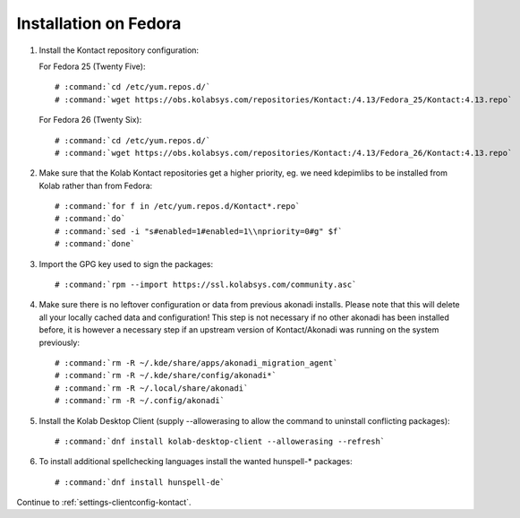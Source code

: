 ======================
Installation on Fedora
======================

1.  Install the Kontact repository configuration:

    For Fedora 25 (Twenty Five):

    .. parsed-literal::

        # :command:`cd /etc/yum.repos.d/`
        # :command:`wget https://obs.kolabsys.com/repositories/Kontact:/4.13/Fedora_25/Kontact:4.13.repo`

    For Fedora 26 (Twenty Six):

    .. parsed-literal::

        # :command:`cd /etc/yum.repos.d/`
        # :command:`wget https://obs.kolabsys.com/repositories/Kontact:/4.13/Fedora_26/Kontact:4.13.repo`

2.  Make sure that the Kolab Kontact repositories get a higher priority, eg.
    we need kdepimlibs to be installed from Kolab rather than from Fedora:

    .. parsed-literal::

        # :command:`for f in /etc/yum.repos.d/Kontact*.repo`
        # :command:`do`
        # :command:`sed -i "s#enabled=1#enabled=1\\npriority=0#g" $f`
        # :command:`done`

3.  Import the GPG key used to sign the packages:

    .. parsed-literal::

        # :command:`rpm --import https://ssl.kolabsys.com/community.asc`

4.  Make sure there is no leftover configuration or data from previous akonadi installs. Please note that this will delete all your locally cached data and configuration! This step is not necessary if no other akonadi has been installed before, it is however a necessary step if an upstream version of Kontact/Akonadi was running on the system previously:

    .. parsed-literal::

        # :command:`rm -R ~/.kde/share/apps/akonadi_migration_agent`
        # :command:`rm -R ~/.kde/share/config/akonadi*`
        # :command:`rm -R ~/.local/share/akonadi`
        # :command:`rm -R ~/.config/akonadi`

5.  Install the Kolab Desktop Client (supply --allowerasing to allow the command to uninstall conflicting packages):

    .. parsed-literal::

        # :command:`dnf install kolab-desktop-client --allowerasing --refresh`

6.  To install additional spellchecking languages install the wanted hunspell-* packages:

    .. parsed-literal::

        # :command:`dnf install hunspell-de`

Continue to :ref:`settings-clientconfig-kontact`.
